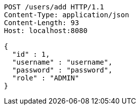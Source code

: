 [source,http,options="nowrap"]
----
POST /users/add HTTP/1.1
Content-Type: application/json
Content-Length: 93
Host: localhost:8080

{
  "id" : 1,
  "username" : "username",
  "password" : "password",
  "role" : "ADMIN"
}
----